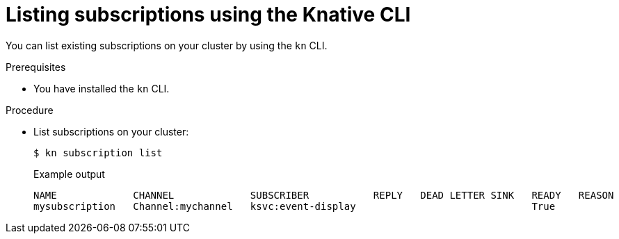 // Module included in the following assemblies:
//
//  * serverless/channels/serverless-subs.adoc

[id="serverless-list-subs-kn_{context}"]
= Listing subscriptions using the Knative CLI

You can list existing subscriptions on your cluster by using the `kn` CLI.

.Prerequisites

* You have installed the `kn` CLI.

.Procedure

* List subscriptions on your cluster:
+
[source,terminal]
----
$ kn subscription list
----
+
.Example output
[source,terminal]
----
NAME             CHANNEL             SUBSCRIBER           REPLY   DEAD LETTER SINK   READY   REASON
mysubscription   Channel:mychannel   ksvc:event-display                              True
----
// . Optional: List subscriptions in YAML format:
// +
// [source,terminal]
// ----
// $ kn subscription list -o yaml
// ----
// Add this step once I have an example output, optional so non urgent
